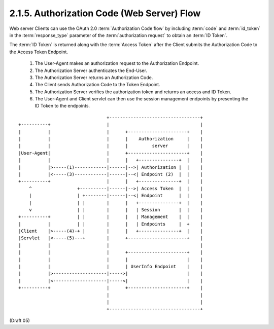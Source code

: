 2.1.5.  Authorization Code (Web Server) Flow
^^^^^^^^^^^^^^^^^^^^^^^^^^^^^^^^^^^^^^^^^^^^^^^^^^^^^^^^^^^^^^^^^

Web server Clients can use the OAuth 2.0 :term:`Authorization Code flow` 
by including :term:`code` and :term:`id_token` in the :term:`response_type` parameter 
of the :term:`authorization request` to obtain an :term:`ID Token`. 

The :term:`ID Token` is returned along with the :term:`Access Token` 
after the Client submits the Authorization Code to the Access Token Endpoint.

    1.  The User-Agent makes an authorization request to the Authorization Endpoint.
    2.  The Authorization Server authenticates the End-User.
    3.  The Authorization Server returns an Authorization Code.
    4.  The Client sends Authorization Code to the Token Endpoint.
    5.  The Authorization Server verifies the authorization token and returns an access and ID Token.
    6.  The User-Agent and Client servlet can then use the session management endpoints by presenting the ID Token to the endpoints.

::

    
                                     +----------------------------------+
    +----------+                     |                                  |
    |          |                     |      +----------------------+    |
    |          |                     |      |    Authorization     |    |
    |          |                     |      |         server       |    |
    |User-Agent|                     |      +----------------------+    |
    |          |                     |      |   +---------------+  |    |
    |          |>-----(1)------------|------|-->| Authorization |  |    |
    |          |<-----(3)------------|------|--<| Endpoint (2)  |  |    |
    +----------+                     |      |   +---------------+  |    |
        ^                 +----------|------|-->| Access Token  |  |    |
        |                 | +--------|------|--<| Endpoint      |  |    |
        |                 | |        |      |   +---------------+  |    |
        v                 | |        |      |   | Session       |  |    |
    +----------+          | |        |      |   | Management    |  |    |
    |          |          | |        |      |   | Endpoints     |  +    |
    |Client    |>-----(4)-+ |        |      |   +---------------+  |    |
    |Servlet   |<-----(5)---+        |      +----------------------+    |
    |          |                     |                                  |
    |          |                     |      +----------------------+    |
    |          |                     |      |                      |    |
    |          |                     |      | UserInfo Endpoint    |    |
    |          |>--------------------|----->|                      |    |
    |          |<--------------------|-----<|                      |    |
    +----------+                     |      +----------------------+    |
                                     |                                  |
                                     |                                  |
                                     +----------------------------------+

(Draft 05)

